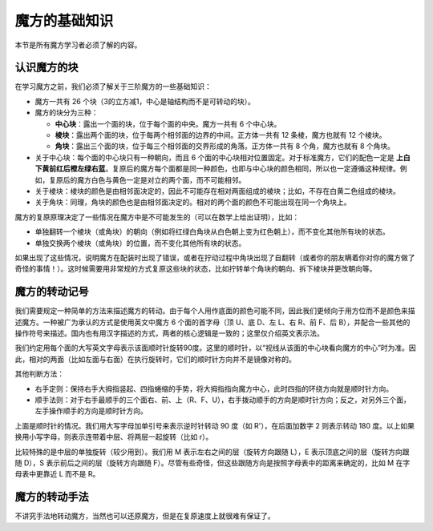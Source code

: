 魔方的基础知识
==================

本节是所有魔方学习者必须了解的内容。

.. .. raw:: html
   
..    <script src="roofpig_and_three.min.js"></script>


认识魔方的块
-------------

在学习魔方之前，我们必须了解关于三阶魔方的一些基础知识：

* 魔方一共有 26 个块（3的立方减1，中心是轴结构而不是可转动的块）。
* 魔方的块分为三种：
  
  * **中心块**：露出一个面的块，位于每个面的中央。魔方一共有 6 个中心块。
  * **棱块**：露出两个面的块，位于每两个相邻面的边界的中间。正方体一共有 12 条棱，魔方也就有 12 个棱块。
  * **角块**：露出三个面的块，位于每三个相邻面的交界形成的角落。正方体一共有 8 个角，魔方也就有 8 个角块。

* 关于中心块：每个面的中心块只有一种朝向，而且 6 个面的中心块相对位置固定。对于标准魔方，它们的配色一定是 **上白下黄前红后橙左绿右蓝**。复原后的魔方每个面都是同一种颜色，也即与中心块的颜色相同，所以也一定遵循这种规律。例如，复原后的魔方白色与黄色一定是对立的两个面，而不可能相邻。
* 关于棱块：棱块的颜色是由相邻面决定的，因此不可能存在相对两面组成的棱块；比如，不存在白黄二色组成的棱块。
* 关于角块：同理，角块的颜色也是由相邻面决定的。相对的两个面的颜色不可能出现在同一个角块上。

魔方的复原原理决定了一些情况在魔方中是不可能发生的（可以在数学上给出证明），比如：

* 单独翻转一个棱块（或角块）的朝向（例如将红绿白角块从白色朝上变为红色朝上），而不变化其他所有块的状态。
* 单独交换两个棱块（或角块）的位置，而不变化其他所有块的状态。

如果出现了这些情况，说明魔方在配装时出现了错误，或者在拧动过程中角块出现了自翻转（或者你的朋友瞒着你对你的魔方做了奇怪的事情！）。这时候需要用非常规的方式复原这些块的状态，比如拧转单个角块的朝向、拆下棱块并更改朝向等。


魔方的转动记号
-----------------

我们需要规定一种简单的方法来描述魔方的转动。由于每个人用作底面的颜色可能不同，因此我们更倾向于用方位而不是颜色来描述魔方。一种被广为承认的方式是使用英文中魔方 6 个面的首字母（顶 U、底 D、左 L、右 R、前 F、后 B），并配合一些其他的操作符号来描述。国内也有用汉字描述的方式，两者的核心逻辑是一致的；这里仅介绍英文表示法。

我们约定用每个面的大写英文字母表示该面顺时针旋转90度。这里的顺时针，以“视线从该面的中心块看向魔方的中心”时为准。因此，相对的两面（比如左面与右面）在执行旋转时，它们的顺时针方向并不是镜像对称的。

.. raw:: html
   
   <div class="roofpig-inline-container">
     <div class="roofpig inline" data-config="alg=U D | flags=showalg">顶底面：顺时针旋转90度</div>
     <div class="roofpig inline" data-config="alg=L R | flags=showalg">左右面：顺时针旋转90度</div>
     <div class="roofpig inline" data-config="alg=F B | flags=showalg">前后面：顺时针旋转90度</div>
   </div>

其他判断方法：

* 右手定则：保持右手大拇指竖起、四指蜷缩的手势，将大拇指指向魔方中心，此时四指的环绕方向就是顺时针方向。
* 顺手法则：对于右手最顺手的三个面右、前、上（R、F、U），右手拨动顺手的方向是顺时针方向；反之，对另外三个面，左手操作顺手的方向是顺时针方向。

上面是顺时针的情况。我们用大写字母加单引号来表示逆时针转动 90 度（如 R'），在后面加数字 2 则表示转动 180 度。以上如果换用小写字母，则表示连带着中层、将两层一起旋转（比如 r）。

.. raw:: html
   
   <div class="roofpig-inline-container">
     <div class="roofpig inline" data-config="alg=R' | flags=showalg">逆时针旋转90度</div>
     <div class="roofpig inline" data-config="alg=R2 | flags=showalg">旋转180度</div>
     <div class="roofpig inline" data-config="alg=r r2 r | flags=showalg">旋转两层</div>
   </div>

比较特殊的是中层的单独旋转（较少用到）。我们用 M 表示左右之间的层（旋转方向跟随 L），E 表示顶底之间的层（旋转方向跟随 D），S 表示前后之间的层（旋转方向跟随 F）。尽管有些奇怪，但这些跟随方向是按照字母表中的距离来确定的，比如 M 在字母表中更靠近 L 而不是 R。

.. raw:: html
   
   <div class="roofpig-inline-container">
     <div class="roofpig inline" data-config="alg=M | flags=showalg">旋转M层</div>
     <div class="roofpig inline" data-config="alg=E | flags=showalg">旋转E层</div>
     <div class="roofpig inline" data-config="alg=S | flags=showalg">旋转S层</div>
   </div>

魔方的转动手法
-----------------

不讲究手法地转动魔方，当然也可以还原魔方，但是在复原速度上就很难有保证了。

